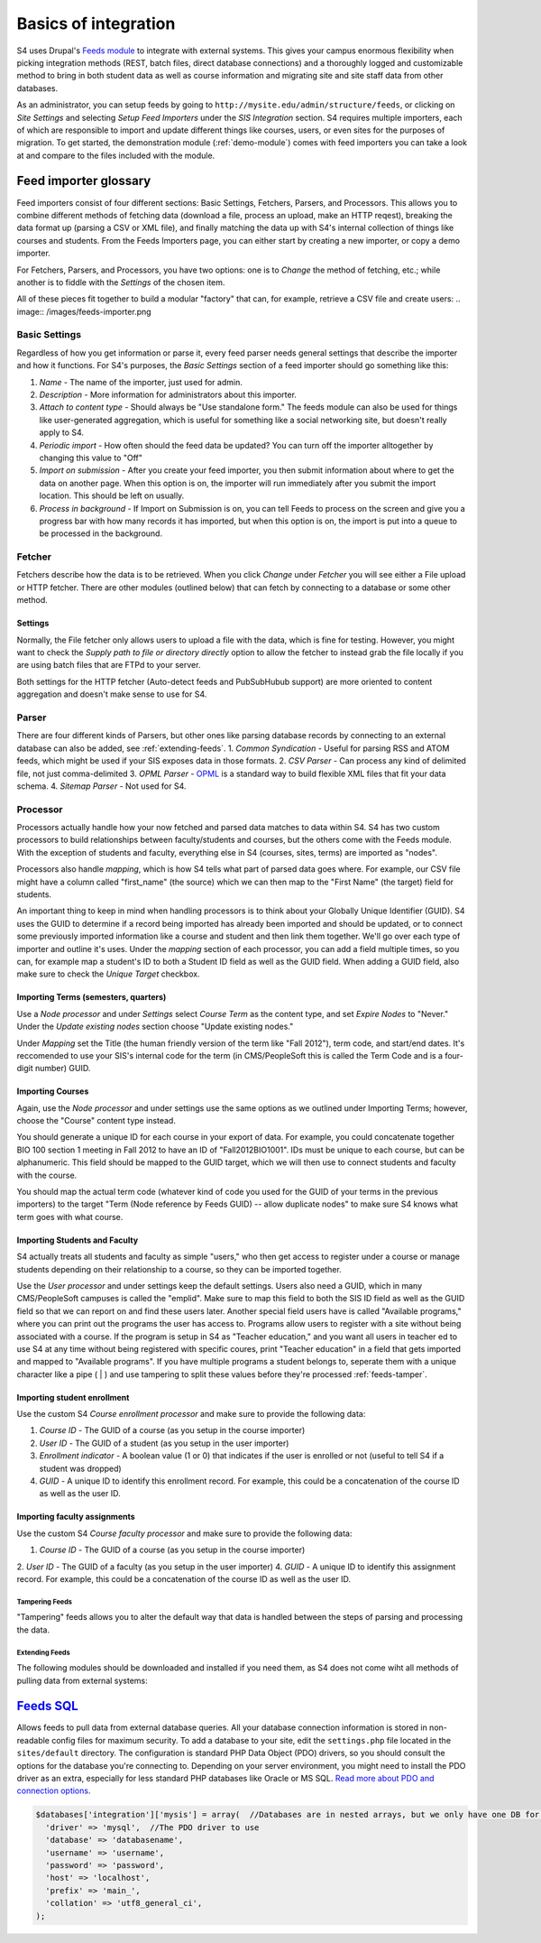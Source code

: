 =====================
Basics of integration
=====================

S4 uses Drupal's `Feeds module <http://drupal.org/project/feeds>`_ to integrate with external systems. This gives your campus enormous flexibility when picking integration methods (REST, batch files, direct database connections) and a thoroughly logged and customizable method to bring in both student data as well as course information and migrating site and site staff data from other databases.

As an administrator, you can setup feeds by going to ``http://mysite.edu/admin/structure/feeds``, or clicking on *Site Settings* and selecting *Setup Feed Importers* under the *SIS Integration* section. S4 requires multiple importers, each of which are responsible to import and update different things like courses, users, or even sites for the purposes of migration. To get started, the demonstration module (:ref:`demo-module`) comes with feed importers you can take a look at and compare to the files included with the module.

Feed importer glossary
----------------------

Feed importers consist of four different sections: Basic Settings, Fetchers, Parsers, and Processors. This allows you to combine different methods of fetching data (download a file, process an upload, make an HTTP reqest), breaking the data format up (parsing a CSV or XML file), and finally matching the data up with S4's internal collection of things like courses and students. From the Feeds Importers page, you can either start by creating a new importer, or copy a demo importer.

For Fetchers, Parsers, and Processors, you have two options: one is to *Change* the method of fetching, etc.; while another is to fiddle with the *Settings* of the chosen item.

All of these pieces fit together to build a modular "factory" that can, for example, retrieve a CSV file and create users:
.. image:: /images/feeds-importer.png

Basic Settings
^^^^^^^^^^^^^^

Regardless of how you get information or parse it, every feed parser needs general settings that describe the importer and how it functions. For S4's purposes, the *Basic Settings* section of a feed importer should go something like this:

1. *Name* - The name of the importer, just used for admin.
2. *Description* - More information for administrators about this importer.
3. *Attach to content type* - Should always be "Use standalone form." The feeds module can also be used for things like user-generated aggregation, which is useful for something like a social networking site, but doesn't really apply to S4.
4. *Periodic import* - How often should the feed data be updated? You can turn off the importer alltogether by changing this value to "Off"
5. *Import on submission* - After you create your feed importer, you then submit information about where to get the data on another page. When this option is on, the importer will run immediately after you submit the import location. This should be left on usually.
6. *Process in background* - If Import on Submission is on, you can tell Feeds to process on the screen and give you a progress bar with how many records it has imported, but when this option is on, the import is put into a queue to be processed in the background.

Fetcher
^^^^^^^

Fetchers describe how the data is to be retrieved. When you click *Change* under *Fetcher* you will see either a File upload or HTTP fetcher. There are other modules (outlined below) that can fetch by connecting to a database or some other method.

Settings
""""""""
Normally, the File fetcher only allows users to upload a file with the data, which is fine for testing. However, you might want to check the *Supply path to file or directory directly* option to allow the fetcher to instead grab the file locally if you are using batch files that are FTPd to your server.

Both settings for the HTTP fetcher (Auto-detect feeds and PubSubHubub support) are more oriented to content aggregation and doesn't make sense to use for S4.

Parser
^^^^^^
There are four different kinds of Parsers, but other ones like parsing database records by connecting to an external database can also be added, see :ref:`extending-feeds`.
1. *Common Syndication* - Useful for parsing RSS and ATOM feeds, which might be used if your SIS exposes data in those formats.
2. *CSV Parser* - Can process any kind of delimited file, not just comma-delimited
3. *OPML Parser* - `OPML <http://en.wikipedia.org/wiki/OPML>`_ is a standard way to build flexible XML files that fit your data schema.
4. *Sitemap Parser* - Not used for S4. 

Processor
^^^^^^^^^

Processors actually handle how your now fetched and parsed data matches to data within S4. S4 has two custom processors to build relationships between faculty/students and courses, but the others come with the Feeds module. With the exception of students and faculty, everything else in S4 (courses, sites, terms) are imported as "nodes".

Processors also handle *mapping*, which is how S4 tells what part of parsed data goes where. For example, our CSV file might have a column called "first_name" (the source) which we can then map to the "First Name" (the target) field for students.

An important thing to keep in mind when handling processors is to think about your Globally Unique Identifier (GUID). S4 uses the GUID to determine if a record being imported has  already been imported and should be updated, or to connect some previously imported information like a course and student and then link them together. We'll go over each type of importer and outline it's uses. Under the *mapping* section of each processor, you can add a field multiple times, so you can, for example map a student's ID to both a Student ID field as well as the GUID field. When adding a GUID field, also make sure to check the *Unique Target* checkbox. 

Importing Terms (semesters, quarters)
"""""""""""""""""""""""""""""""""""""
Use a *Node processor* and under *Settings* select *Course Term* as the content type, and set *Expire Nodes* to "Never." Under the *Update existing nodes* section choose "Update existing nodes."

Under *Mapping* set the Title (the human friendly version of the term like "Fall 2012"), term code, and start/end dates. It's reccomended to use your SIS's internal code for the term (in CMS/PeopleSoft this is called the Term Code and is a four-digit number) GUID.

Importing Courses
"""""""""""""""""
Again, use the *Node processor* and under settings use the same options as we outlined under Importing Terms; however, choose the "Course" content type instead.

You should generate a unique ID for each course in your export of data. For example, you could concatenate together BIO 100 section 1 meeting in Fall 2012 to have an ID of "Fall2012BIO1001". IDs must be unique to each course, but can be alphanumeric. This field should be mapped to the GUID target, which we will then use to connect students and faculty with the course.

You should map the actual term code (whatever kind of code you used for the GUID of your terms in the previous importers) to the target "Term (Node reference by Feeds GUID) -- allow duplicate nodes" to make sure S4 knows what term goes with what course.

Importing Students and Faculty
""""""""""""""""""""""""""""""
S4 actually treats all students and faculty as simple "users," who then get access to register under a course or manage students depending on their relationship to a course, so they can be imported together.

Use the *User processor* and under settings keep the default settings. Users also need a GUID, which in many CMS/PeopleSoft campuses is called the "emplid". Make sure to map this field to both the SIS ID field as well as the GUID field so that we can report on and find these users later. Another special field users have is called "Available programs," where you can print out the programs the user has access to. Programs allow users to register with a site without being associated with a course. If the program is setup in S4 as "Teacher education," and you want all users in teacher ed to use S4 at any time without being registered with specific coures, print "Teacher education" in a field that gets imported and mapped to "Available programs". If you have multiple programs a student belongs to, seperate them with a unique character like a pipe ( | ) and use tampering to split these values before they're processed :ref:`feeds-tamper`.

Importing student enrollment
""""""""""""""""""""""""""""
Use the custom S4 *Course enrollment processor* and make sure to provide the following data:

1. *Course ID* - The GUID of a course (as you setup in the course importer)
2. *User ID* - The GUID of a student (as you setup in the user importer)
3. *Enrollment indicator* - A boolean value (1 or 0) that indicates if the user is enrolled or not (useful to tell S4 if a student was dropped)
4. *GUID* - A unique ID to identify this enrollment record. For example, this could be a concatenation of the course ID as well as the user ID.

Importing faculty assignments
""""""""""""""""""""""""""""" 
Use the custom S4 *Course faculty processor* and make sure to provide the following data:

1. *Course ID* - The GUID of a course (as you setup in the course importer)
2. *User ID* - The GUID of a faculty (as you setup in the user importer)
4. *GUID* - A unique ID to identify this assignment record. For example, this could be a concatenation of the course ID as well as the user ID.

.. _feeds-tamper:
Tampering Feeds
===============
"Tampering" feeds allows you to alter the default way that data is handled between the steps of parsing and processing the data. 

.. _extending-feeds:
Extending Feeds
===============
The following modules should be downloaded and installed if you need them, as S4 does not come wiht all methods of pulling data from external systems:

`Feeds SQL <http://drupal.org/project/feeds_sql>`_
--------------------------------------------------
Allows feeds to pull data from external database queries. All your database connection information is stored in non-readable config files for maximum security. To add a database to your site, edit the ``settings.php`` file located in the ``sites/default`` directory. The configuration is standard PHP Data Object (PDO) drivers, so you should consult the options for the database you're connecting to. Depending on your server environment, you might need to install the PDO driver as an extra, especially for less standard PHP databases like Oracle or MS SQL. `Read more about PDO and connection options <http://php.net/manual/en/pdo.drivers.php>`_.

.. code-block:: php

  $databases['integration']['mysis'] = array(  //Databases are in nested arrays, but we only have one DB for integration
    'driver' => 'mysql',  //The PDO driver to use
    'database' => 'databasename',
    'username' => 'username',
    'password' => 'password',
    'host' => 'localhost',
    'prefix' => 'main_',
    'collation' => 'utf8_general_ci',
  );